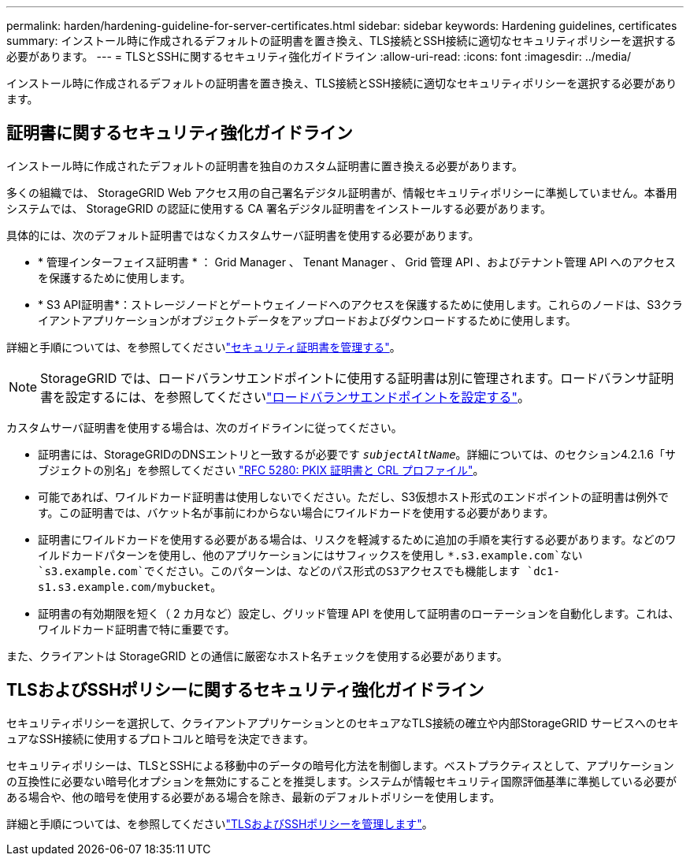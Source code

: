 ---
permalink: harden/hardening-guideline-for-server-certificates.html 
sidebar: sidebar 
keywords: Hardening guidelines, certificates 
summary: インストール時に作成されるデフォルトの証明書を置き換え、TLS接続とSSH接続に適切なセキュリティポリシーを選択する必要があります。 
---
= TLSとSSHに関するセキュリティ強化ガイドライン
:allow-uri-read: 
:icons: font
:imagesdir: ../media/


[role="lead"]
インストール時に作成されるデフォルトの証明書を置き換え、TLS接続とSSH接続に適切なセキュリティポリシーを選択する必要があります。



== 証明書に関するセキュリティ強化ガイドライン

インストール時に作成されたデフォルトの証明書を独自のカスタム証明書に置き換える必要があります。

多くの組織では、 StorageGRID Web アクセス用の自己署名デジタル証明書が、情報セキュリティポリシーに準拠していません。本番用システムでは、 StorageGRID の認証に使用する CA 署名デジタル証明書をインストールする必要があります。

具体的には、次のデフォルト証明書ではなくカスタムサーバ証明書を使用する必要があります。

* * 管理インターフェイス証明書 * ： Grid Manager 、 Tenant Manager 、 Grid 管理 API 、およびテナント管理 API へのアクセスを保護するために使用します。
* * S3 API証明書*：ストレージノードとゲートウェイノードへのアクセスを保護するために使用します。これらのノードは、S3クライアントアプリケーションがオブジェクトデータをアップロードおよびダウンロードするために使用します。


詳細と手順については、を参照してくださいlink:../admin/using-storagegrid-security-certificates.html["セキュリティ証明書を管理する"]。


NOTE: StorageGRID では、ロードバランサエンドポイントに使用する証明書は別に管理されます。ロードバランサ証明書を設定するには、を参照してくださいlink:../admin/configuring-load-balancer-endpoints.html["ロードバランサエンドポイントを設定する"]。

カスタムサーバ証明書を使用する場合は、次のガイドラインに従ってください。

* 証明書には、StorageGRIDのDNSエントリと一致するが必要です `_subjectAltName_`。詳細については、のセクション4.2.1.6「サブジェクトの別名」を参照してください https://tools.ietf.org/html/rfc5280#section-4.2.1.6["RFC 5280: PKIX 証明書と CRL プロファイル"^]。
* 可能であれば、ワイルドカード証明書は使用しないでください。ただし、S3仮想ホスト形式のエンドポイントの証明書は例外です。この証明書では、バケット名が事前にわからない場合にワイルドカードを使用する必要があります。
* 証明書にワイルドカードを使用する必要がある場合は、リスクを軽減するために追加の手順を実行する必要があります。などのワイルドカードパターンを使用し、他のアプリケーションにはサフィックスを使用し `*.s3.example.com`ない `s3.example.com`でください。このパターンは、などのパス形式のS3アクセスでも機能します `dc1-s1.s3.example.com/mybucket`。
* 証明書の有効期限を短く（ 2 カ月など）設定し、グリッド管理 API を使用して証明書のローテーションを自動化します。これは、ワイルドカード証明書で特に重要です。


また、クライアントは StorageGRID との通信に厳密なホスト名チェックを使用する必要があります。



== TLSおよびSSHポリシーに関するセキュリティ強化ガイドライン

セキュリティポリシーを選択して、クライアントアプリケーションとのセキュアなTLS接続の確立や内部StorageGRID サービスへのセキュアなSSH接続に使用するプロトコルと暗号を決定できます。

セキュリティポリシーは、TLSとSSHによる移動中のデータの暗号化方法を制御します。ベストプラクティスとして、アプリケーションの互換性に必要ない暗号化オプションを無効にすることを推奨します。システムが情報セキュリティ国際評価基準に準拠している必要がある場合や、他の暗号を使用する必要がある場合を除き、最新のデフォルトポリシーを使用します。

詳細と手順については、を参照してくださいlink:../admin/manage-tls-ssh-policy.html["TLSおよびSSHポリシーを管理します"]。
